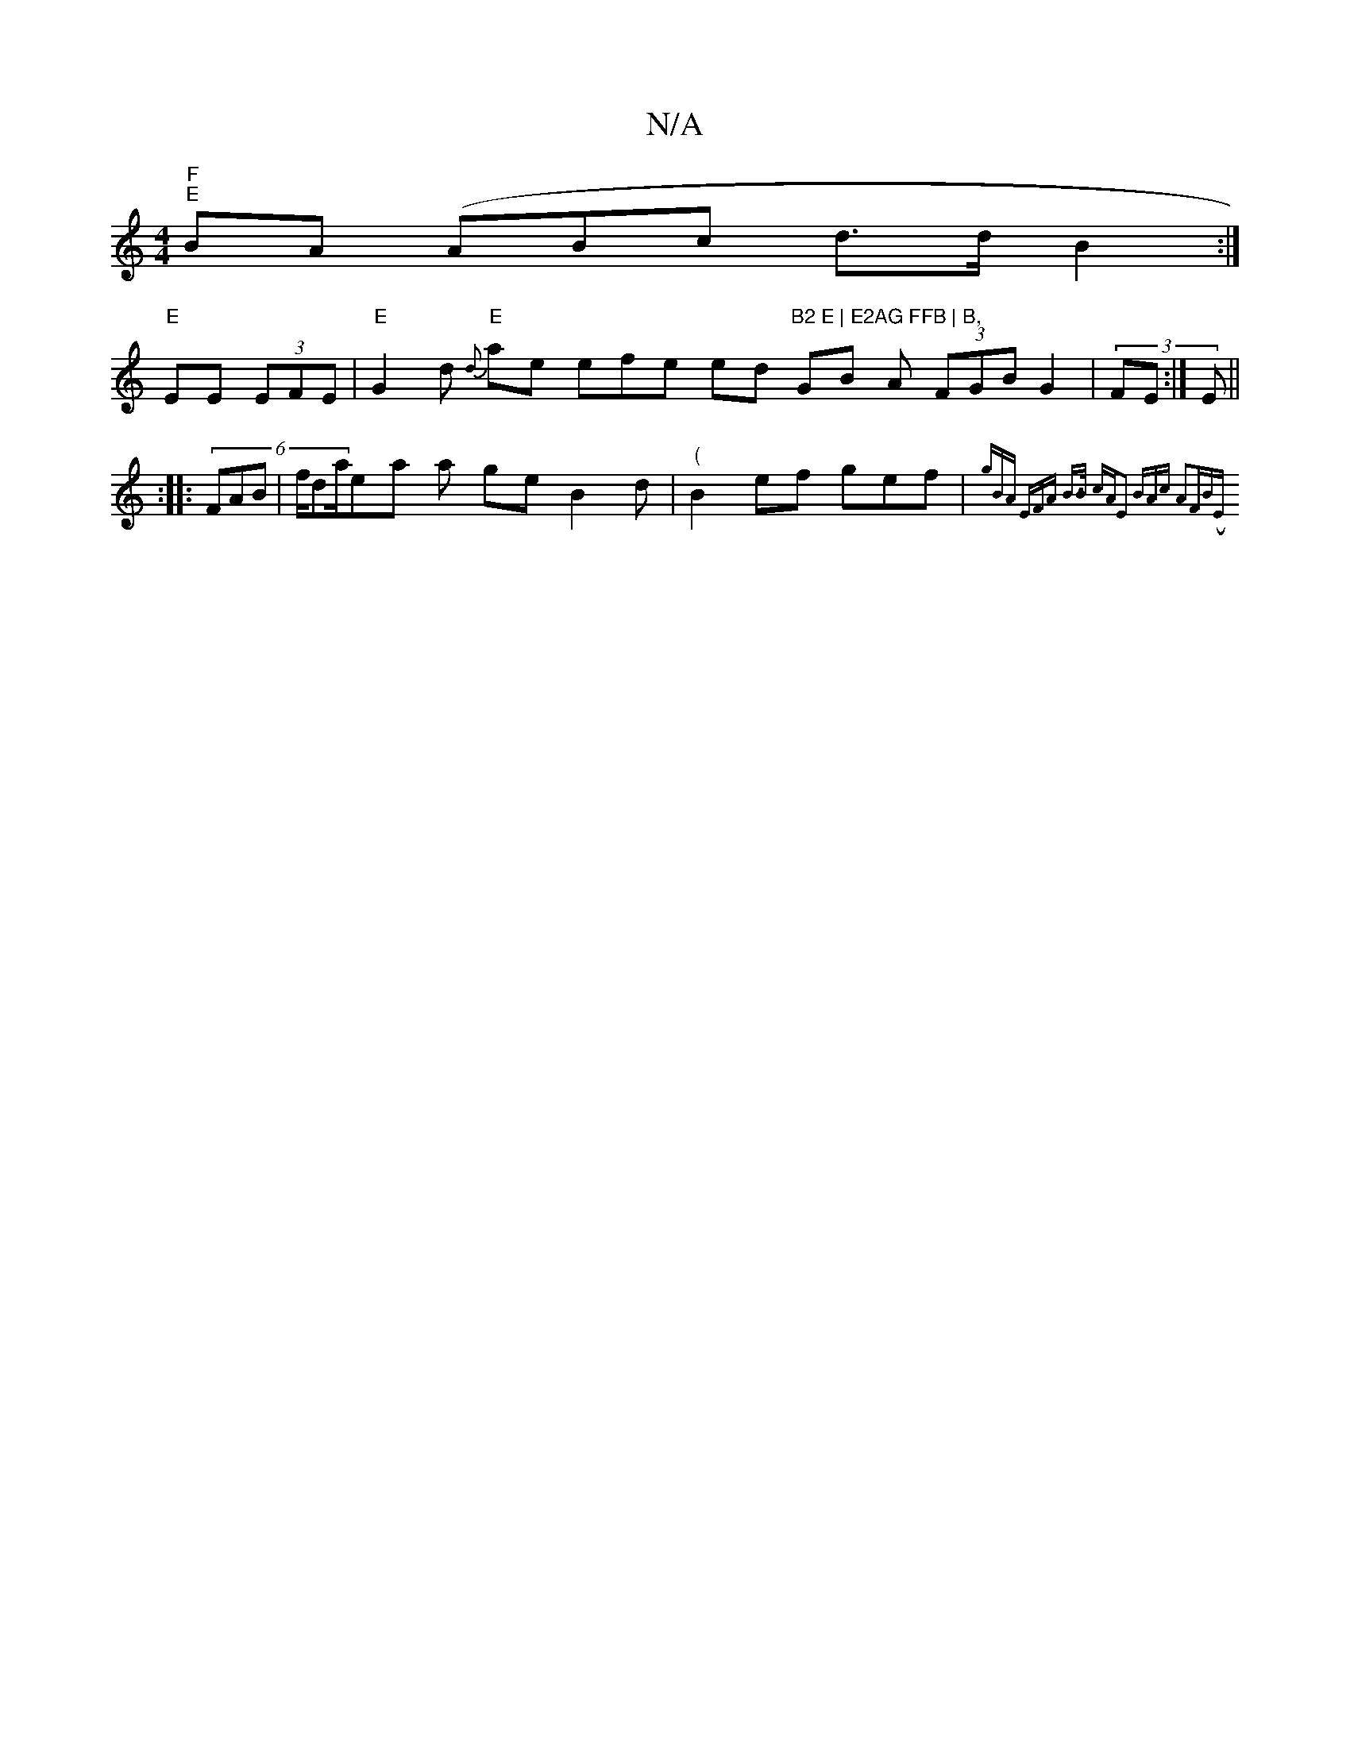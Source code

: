 X:1
T:N/A
M:4/4
R:N/A
K:Cmajor
 "F" "E"BA( ABc d>d B2:|
"E"EE (3EFE | "E"G2d {d}) "E"ae efe ed"B2 E | E2AG FFB | B," GB A (3FGB G2 | (3FE :|E ||
:|: (6FAB |f/da/ea a ge B2d|"("B2 - ef gef | "D"{g"(3"BA EFA| B>B cA|E2 (3BAc A2FB|(Em